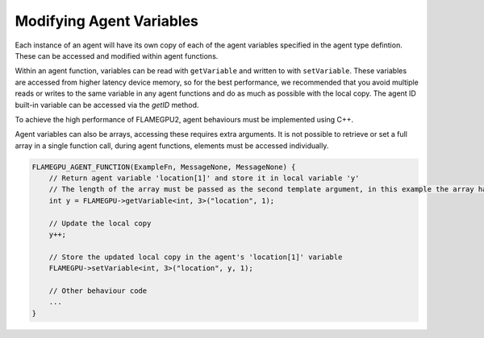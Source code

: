 Modifying Agent Variables
=========================

Each instance of an agent will have its own copy of each of the agent variables specified in the agent type defintion.
These can be accessed and modified within agent functions. 

Within an agent function, variables can be read with ``getVariable`` and written to with ``setVariable``.
These variables are accessed from higher latency device memory, so for the best performance, we recommended
that you avoid multiple reads or writes to the same variable in any agent functions and do as much as possible
with the local copy. The agent ID built-in variable can be accessed via the `getID` method.

To achieve the high performance of FLAMEGPU2, agent behaviours must be implemented using C++. 

.. tabs::

  .. code-tab:: cpp

    FLAMEGPU_AGENT_FUNCTION(ExampleFn, MessageNone, MessageNone) {
        // Get the value of agent variable 'x' and store it in local variable 'x'
        int x = FLAMEGPU->getVariable<int>("x");

        // Modify the variable in some way
        x = x + 1;

        // Store the updated value in the agent's 'x' variable
        FLAMEGPU->setVariable<int>("x", x);

        // Other behaviour code
        ...
    }

Agent variables can also be arrays, accessing these requires extra arguments. It is not possible to retrieve or set a full array
in a single function call, during agent functions, elements must be accessed individually.

.. code:: cpp

    FLAMEGPU_AGENT_FUNCTION(ExampleFn, MessageNone, MessageNone) {
        // Return agent variable 'location[1]' and store it in local variable 'y'
        // The length of the array must be passed as the second template argument, in this example the array has a length of 3
        int y = FLAMEGPU->getVariable<int, 3>("location", 1);

        // Update the local copy
        y++;

        // Store the updated local copy in the agent's 'location[1]' variable
        FLAMEGPU->setVariable<int, 3>("location", y, 1);

        // Other behaviour code
        ...
    }